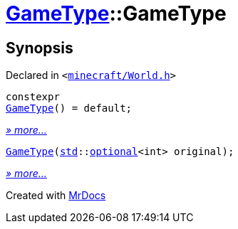 [#GameType-2constructor]
= xref:GameType.adoc[GameType]::GameType
:relfileprefix: ../
:mrdocs:


== Synopsis

Declared in `&lt;https://github.com/PrismLauncher/PrismLauncher/blob/develop/launcher/minecraft/World.h#L22[minecraft&sol;World&period;h]&gt;`

[source,cpp,subs="verbatim,replacements,macros,-callouts"]
----
constexpr
xref:GameType/2constructor-09.adoc[GameType]() = default;
----

[.small]#xref:GameType/2constructor-09.adoc[_» more..._]#

[source,cpp,subs="verbatim,replacements,macros,-callouts"]
----
xref:GameType/2constructor-01.adoc[GameType](xref:std.adoc[std]::xref:std/optional.adoc[optional]&lt;int&gt; original);
----

[.small]#xref:GameType/2constructor-01.adoc[_» more..._]#



[.small]#Created with https://www.mrdocs.com[MrDocs]#
